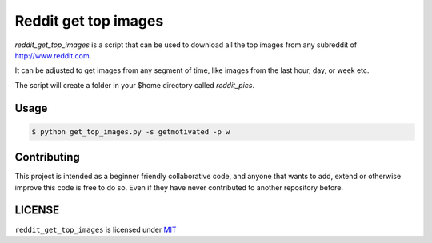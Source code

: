 Reddit get top images
===============================


`reddit_get_top_images` is a script that can be used to download all the
top images from any subreddit of http://www.reddit.com.

It can be adjusted to get images from any segment of time, like images
from the last hour, day, or week etc.

The script will create a folder in your $home directory called
`reddit_pics`.

Usage
-----

.. code-block:: bash

    $ python get_top_images.py -s getmotivated -p w

.. image:: https://zippy.gfycat.com/CelebratedLimpingFallowdeer.gif

Contributing
------------

This project is intended as a beginner friendly collaborative code, and
anyone that wants to add, extend or otherwise improve this code is free
to do so. Even if they have never contributed to another repository
before.

LICENSE
-------

``reddit_get_top_images`` is licensed under
`MIT <https://github.com/nagracks/reddit_get_top_images/blob/master/LICENSE>`_

